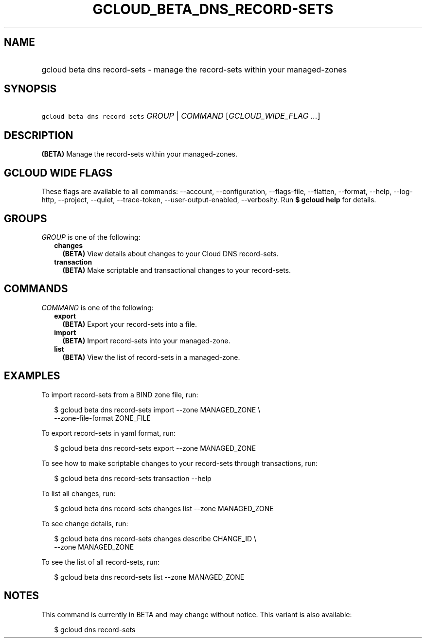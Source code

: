 
.TH "GCLOUD_BETA_DNS_RECORD\-SETS" 1



.SH "NAME"
.HP
gcloud beta dns record\-sets \- manage the record\-sets within your managed\-zones



.SH "SYNOPSIS"
.HP
\f5gcloud beta dns record\-sets\fR \fIGROUP\fR | \fICOMMAND\fR [\fIGCLOUD_WIDE_FLAG\ ...\fR]



.SH "DESCRIPTION"

\fB(BETA)\fR Manage the record\-sets within your managed\-zones.



.SH "GCLOUD WIDE FLAGS"

These flags are available to all commands: \-\-account, \-\-configuration,
\-\-flags\-file, \-\-flatten, \-\-format, \-\-help, \-\-log\-http, \-\-project,
\-\-quiet, \-\-trace\-token, \-\-user\-output\-enabled, \-\-verbosity. Run \fB$
gcloud help\fR for details.



.SH "GROUPS"

\f5\fIGROUP\fR\fR is one of the following:

.RS 2m
.TP 2m
\fBchanges\fR
\fB(BETA)\fR View details about changes to your Cloud DNS record\-sets.

.TP 2m
\fBtransaction\fR
\fB(BETA)\fR Make scriptable and transactional changes to your record\-sets.


.RE
.sp

.SH "COMMANDS"

\f5\fICOMMAND\fR\fR is one of the following:

.RS 2m
.TP 2m
\fBexport\fR
\fB(BETA)\fR Export your record\-sets into a file.

.TP 2m
\fBimport\fR
\fB(BETA)\fR Import record\-sets into your managed\-zone.

.TP 2m
\fBlist\fR
\fB(BETA)\fR View the list of record\-sets in a managed\-zone.


.RE
.sp

.SH "EXAMPLES"

To import record\-sets from a BIND zone file, run:

.RS 2m
$ gcloud beta dns record\-sets import \-\-zone MANAGED_ZONE \e
    \-\-zone\-file\-format ZONE_FILE
.RE

To export record\-sets in yaml format, run:

.RS 2m
$ gcloud beta dns record\-sets export \-\-zone MANAGED_ZONE
.RE

To see how to make scriptable changes to your record\-sets through transactions,
run:

.RS 2m
$ gcloud beta dns record\-sets transaction \-\-help
.RE

To list all changes, run:

.RS 2m
$ gcloud beta dns record\-sets changes list \-\-zone MANAGED_ZONE
.RE

To see change details, run:

.RS 2m
$ gcloud beta dns record\-sets changes describe CHANGE_ID \e
    \-\-zone MANAGED_ZONE
.RE

To see the list of all record\-sets, run:

.RS 2m
$ gcloud beta dns record\-sets list \-\-zone MANAGED_ZONE
.RE



.SH "NOTES"

This command is currently in BETA and may change without notice. This variant is
also available:

.RS 2m
$ gcloud dns record\-sets
.RE

